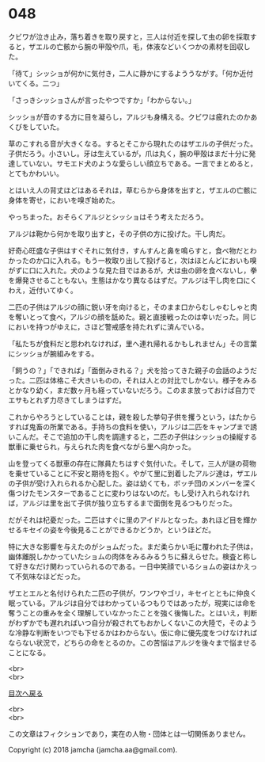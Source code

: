 #+OPTIONS: toc:nil
#+OPTIONS: \n:t

* 048

  クビワが泣き止み，落ち着きを取り戻すと，三人は付近を探して虫の卵を採取すると，ザエルの亡骸から腕の甲殻や爪，毛，体液などいくつかの素材を回収した。

  「待て」シッショが何かに気付き，二人に静かにするよううながす。「何か近付いてくる。二つ」

  「さっきシッショさんが言ったやつですか」「わからない。」

  シッショが音のする方に目を凝らし，アルジも身構える。クビワは疲れたのかあくびをしていた。

  草のこすれる音が大きくなる。するとそこから現れたのはザエルの子供だった。子供だろう。小さいし。牙は生えているが，爪は丸く，腕の甲殻はまだ十分に発達していない。サモエド犬のような愛らしい顔立ちである。一言でまとめると，とてもかわいい。

  とはいえ人の背丈ほどはあるそれは，草むらから身体を出すと，ザエルの亡骸に身体を寄せ，においを嗅ぎ始めた。

  やっちまった。おそらくアルジとシッショはそう考えただろう。

  アルジは鞄から何かを取り出すと，その子供の方に投げた。干し肉だ。

  好奇心旺盛な子供はすぐそれに気付き，すんすんと鼻を鳴らすと，食べ物だとわかったのか口に入れる。もう一枚取り出して投げると，次はほとんどにおいも嗅がずに口に入れた。犬のような見た目ではあるが，犬は虫の卵を食べないし，拳を爆発させることもない。生態はかなり異なるはずだ。アルジは干し肉を口にくわえ，近付いてゆく。

  二匹の子供はアルジの顔に鋭い牙を向けると，そのまま口からむしゃむしゃと肉を奪いとって食べ，アルジの顔を舐めた。親と直接戦ったのは幸いだった。同じにおいを持つがゆえに，さほど警戒感を持たれずに済んでいる。

  「私たちが食料だと思われなければ，里へ連れ帰れるかもしれません」その言葉にシッショが腕組みをする。

  「飼うの？」「できれば」「面倒みきれる？」犬を拾ってきた親子の会話のようだった。二匹は体格こそ大きいものの，それは人との対比でしかない。様子をみるとかなり幼く，まだ数ヶ月も経っていないだろう。このまま放っておけば自力でエサもとれず力尽きてしまうはずだ。

  これからやろうとしていることは，親を殺した挙句子供を攫うという，はたからすれば鬼畜の所業である。手持ちの食料を使い，アルジは二匹をキャンプまで誘いこんだ。そこで追加の干し肉を調達すると，二匹の子供はシッショの操縦する獣車に乗せられ，与えられた肉を食べながら里へ向かった。

  山を登ってくる獣車の存在に隊員たちはすぐ気付いた。そして，三人が謎の荷物を乗せていることに不安と期待を抱く。やがて里に到着したアルジ達は，ザエルの子供が受け入れられるか心配した。姿は幼くても，ボッチ団のメンバーを深く傷つけたモンスターであることに変わりはないのだ。もし受け入れられなければ，アルジは里を出て子供が独り立ちするまで面倒を見るつもりだった。

  だがそれは杞憂だった。二匹はすぐに里のアイドルとなった。あれほど目を輝かせるキセイの姿を今後見ることができるかどうか，というほどだ。

  特に大きな影響を与えたのがショムだった。まだ柔らかい毛に覆われた子供は，幽体離脱しかかっていたショムの肉体をみるみるうちに蘇えらせた。検査と称して好きなだけ関わっていられるのである。一日中笑顔でいるショムの姿はかえって不気味なほどだった。

  ザエとエルと名付けられた二匹の子供が，ワンワやゴリ，キセイとともに仲良く眠っている。アルジは自分ではわかっているつもりではあったが，現実には命を奪うことの重みを全く理解していなかったことを強く後悔した。とはいえ，判断がわずかでも遅れればいつ自分が殺されてもおかしくないこの大陸で，そのような冷静な判断をいつでも下せるかはわからない。仮に命に優先度をつけなければならない状況で，どちらの命をとるのか。この苦悩はアルジを後々まで悩ませることになる。

  <br>
  <br>
  
  [[https://github.com/jamcha-aa/OblivionReports/blob/master/README.md][目次へ戻る]]
  
  <br>
  <br>

  この文章はフィクションであり，実在の人物・団体とは一切関係ありません。

  Copyright (c) 2018 jamcha (jamcha.aa@gmail.com).

  [[http://creativecommons.org/licenses/by-nc-sa/4.0/deed][file:http://i.creativecommons.org/l/by-nc-sa/4.0/88x31.png]]
